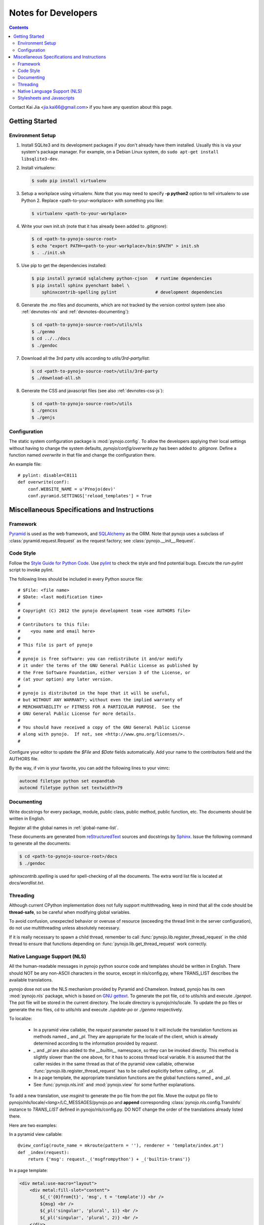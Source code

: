 ..  $File: devnotes.rst
    $Date: Wed Feb 15 19:51:21 2012 +0800
    -----------------------------------------------------------------
    Copyright (C) 2012 the pynojo development team <see AUTHORS file>
    Contributors to this file:
       Kai Jia	<jia.kai66@gmail.com>
    -----------------------------------------------------------------
    This file is part of pynojo
    pynojo is free software: you can redistribute it and/or modify
    it under the terms of the GNU General Public License as published by
    the Free Software Foundation, either version 3 of the License, or
    (at your option) any later version.
    pynojo is distributed in the hope that it will be useful,
    but WITHOUT ANY WARRANTY; without even the implied warranty of
    MERCHANTABILITY or FITNESS FOR A PARTICULAR PURPOSE.  See the
    GNU General Public License for more details.
    You should have received a copy of the GNU General Public License
    along with pynojo.  If not, see <http://www.gnu.org/licenses/>.


Notes for Developers
====================

.. contents::

Contact Kai Jia <jia.kai66@gmail.com> if you have any question about this page.


Getting Started
---------------


Environment Setup
^^^^^^^^^^^^^^^^^

#.  Install SQLite3 and its development packages if you don't already
    have them installed.  Usually this is via your system's package
    manager.  For example, on a Debian Linux system, do ``sudo apt-get
    install libsqlite3-dev``.

#.  Install virtualenv:

    .. code-block:: sh

        $ sudo pip install virtualenv

#.  Setup a workplace using virtualenv. Note that you may need to specify **-p
    python2** option to tell virtualenv to use Python 2. Replace
    <path-to-your-workplace> with something you like:

    .. code-block:: sh
        
        $ virtualenv <path-to-your-workplace>

#.  Write your own init.sh (note that it has already been added to
    *.gitignore*):

    .. code-block:: sh

        $ cd <path-to-pynojo-source-root>
        $ echo "export PATH=<path-to-your-workplace>/bin:$PATH" > init.sh
        $ . ./init.sh

#.  Use pip to get the dependencies installed:

    .. code-block:: sh

        $ pip install pyramid sqlalchemy python-cjson   # runtime dependencies
        $ pip install sphinx pyenchant babel \
            sphinxcontrib-spelling pylint               # development dependencies

#.  Generate the .mo files and documents, which are not tracked by the version
    control system (see also :ref:`devnotes-nls` and
    :ref:`devnotes-documenting`):

    .. code-block:: sh

        $ cd <path-to-pynojo-source-root>/utils/nls
        $ ./genmo
        $ cd ../../docs
        $ ./gendoc


#.  Download all the 3rd party utils according to *utils/3rd-party/list*:

    .. code-block:: sh

        $ cd <path-to-pynojo-source-root>/utils/3rd-party
        $ ./download-all.sh


#.  Generate the CSS and javascript files (see also :ref:`devnotes-css-js`):

    .. code-block:: sh

        $ cd <path-to-pynojo-source-root>/utils
        $ ./gencss
        $ ./genjs

.. _devnotes-sysconf:

Configuration
^^^^^^^^^^^^^

The static system configuration package is :mod:`pynojo.config`. To allow the
developers applying their local settings without having to change the system
defaults, *pynojo/config/overwrite.py* has been added to *.gitignore*. Define a
function named *overwrite* in that file and change the configuration there.

An example file::

    # pylint: disable=C0111
    def overwrite(conf):
        conf.WEBSITE_NAME = u'PYnojo(dev)'
        conf.pyramid.SETTINGS['reload_templates'] = True



Miscellaneous Specifications and Instructions
---------------------------------------------

Framework
^^^^^^^^^

`Pyramid`_ is used as the web framework, and `SQLAlchemy`_ as the ORM. Note that
pynojo uses a subclass of :class:`pyramid.request.Request` as the request
factory; see :class:`pynojo.__init__.Request`.


Code Style
^^^^^^^^^^

Follow the `Style Guide for Python Code`_.  Use `pylint`_ to check the style and
find potential bugs. Execute the *run-pylint* script to invoke pylint.

The following lines should be included in every Python source file::

    # $File: <file name>
    # $Date: <last modification time>
    #
    # Copyright (C) 2012 the pynojo development team <see AUTHORS file>
    # 
    # Contributors to this file:
    #    <you name and email here>
    #
    # This file is part of pynojo
    # 
    # pynojo is free software: you can redistribute it and/or modify
    # it under the terms of the GNU General Public License as published by
    # the Free Software Foundation, either version 3 of the License, or
    # (at your option) any later version.
    # 
    # pynojo is distributed in the hope that it will be useful,
    # but WITHOUT ANY WARRANTY; without even the implied warranty of
    # MERCHANTABILITY or FITNESS FOR A PARTICULAR PURPOSE.  See the
    # GNU General Public License for more details.
    # 
    # You should have received a copy of the GNU General Public License
    # along with pynojo.  If not, see <http://www.gnu.org/licenses/>.
    #

Configure your editor to update the *$File* and *$Date* fields automatically.
Add your name to the contributors field and the AUTHORS file.

By the way, if vim is your favorite, you can add the following lines to
your vimrc:

.. code-block:: vim

    autocmd filetype python set expandtab
    autocmd filetype python set textwidth=79


.. _devnotes-documenting:

Documenting
^^^^^^^^^^^

Write docstrings for every package, module, public class, public method, public
function, etc. The documents should be written in English. 

Register all the global names in :ref:`global-name-list`.

These documents are generated from `reStructuredText`_ sources and docstrings by
`Sphinx`_.  Issue the following command to generate all the documents:

.. code-block:: sh

    $ cd <path-to-pynojo-source-root>/docs
    $ ./gendoc


*sphinxcontrib.spelling* is used for spell-checking of all the documents. The
extra word list file is located at *docs/wordlist.txt*.


Threading
^^^^^^^^^

Although current CPython implementation does not fully support multithreading,
keep in mind that all the code should be **thread-safe**, so be careful when
modifying global variables. 

To avoid confusion, unexpected behavior or overuse of resource (exceeding the
thread limit in the server configuration), do not use multithreading unless
absolutely necessary.

If it is really necessary to spawn a child thread, remember to call
:func:`pynojo.lib.register_thread_request` in the child thread to ensure that
functions depending on :func:`pynojo.lib.get_thread_request` work correctly.



.. _devnotes-nls:

Native Language Support (NLS)
^^^^^^^^^^^^^^^^^^^^^^^^^^^^^

All the human-readable messages in pynojo python source code and templates should
be written in English. There should NOT be any non-ASCII characters in the
source, except in nls/config.py, where TRANS_LIST describes the available
translations.

pynojo dose not use the NLS mechanism provided by Pyramid and Chameleon.
Instead, pynojo has its own :mod:`pynojo.nls` package, which is based on
`GNU gettext`_.  To generate the pot file, cd to *utils/nls* and execute
*./genpot*.  The pot file will be stored in the current directory. The locale
directory is pynojo/nls/locale. To update the po files or generate the mo files,
cd to *utils/nls* and execute *./update-po* or *./genmo* respectively.

To localize:

    * In a pyramid view callable, the *request* parameter passed to it will
      include the translation functions as methods named *_* and *_pl*. They are
      appropriate for the locale of the client, which is already determined
      according to the information provided by *request*.
    * *_* and *_pl* are also added to the *__builtin__* namespace, so they can
      be invoked directly. This method is slightly slower than the one above,
      for it has to access thread local variable. It is assumed that the caller
      resides in the same thread as that of the pyramid view callable, otherwise
      :func:`pynojo.lib.register_thread_request` has to be called explicitly
      before calling *_* or *_pl*.
    * In a page template, the appropriate translation functions are the global
      functions named *_* and *_pl*.
    * See :func:`pynojo.nls.init` and :mod:`pynojo.view` for some further
      explanations.
    
To add a new translation, use *msginit* to generate the po file from the pot
file. Move the output po file to pynojo/nls/locale/*<lang>*/LC_MESSAGES/pynojo.po
and **append** corresponding :class:`pynojo.nls.config.TransInfo` instance to
*TRANS_LIST* defined in pynojo/nls/config.py. DO NOT change the order of the
translations already listed there.

Here are two examples:

In a pyramid view callable::

    @view_config(route_name = mkroute(pattern = ''), renderer = 'template/index.pt')
    def _index(request):
        return {'msg': request._('msgfrompython') + _('builtin-trans')}

In a page template:

.. code-block:: html

    <div metal:use-macro="layout">
        <div metal:fill-slot="content">
            ${_('{0}from{t}', 'msg', t = 'template')} <br />
            ${msg} <br />
            ${_pl('singular', 'plural', 1)} <br />
            ${_pl('singular', 'plural', 2)} <br />
        </div>
    </div>


Locale detection details:

    * If the user does not login, detect the locale via Accept-Language field in
      the HTTP request header.
    * Cookie: TODO




.. _devnotes-css-js:

Stylesheets and Javascripts
^^^^^^^^^^^^^^^^^^^^^^^^^^^

pynojo uses `closure-stylesheets`_ to minify the stylesheets. Put all the GSS
files in *pynojo/view/static/gss/*, and generate the all-in-one CSS file using
the following:

.. code-block:: sh

    $ cd <path-to-pynojo-source-root>/utils
    $ ./gencss

`UglifyJS`_ is used to minify the javascripts. Note that you have to get
`nodejs`_ installed. Put all the scripts in *pynojo/view/static/gss/*, and
generate the all-in-one js file by:

.. code-block:: sh

    $ cd <path-to-pynojo-source-root>/utils
    $ ./genjs





.. links
.. _Pyramid:  http://pylonsproject.org/ 
.. _SQLAlchemy: http://www.sqlalchemy.org/
.. _Style Guide for Python Code: http://www.python.org/dev/peps/pep-0008
.. _pylint: http://pypi.python.org/pypi/pylint
.. _reStructuredText: http://docutils.sf.net/rst.html
.. _Sphinx: http://sphinx.pocoo.org/
.. _GNU gettext: http://www.gnu.org/software/gettext/
.. _closure-stylesheets: http://code.google.com/p/closure-stylesheets/>
.. _UglifyJS: https://github.com/mishoo/UglifyJS
.. _nodejs: http://nodejs.org/
